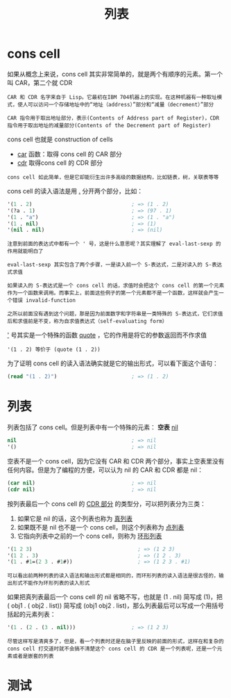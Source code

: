 #+TITLE: 列表
#+HTML_HEAD: <link rel="stylesheet" type="text/css" href="css/main.css" />
#+HTML_LINK_UP: data_type.html   
#+HTML_LINK_HOME: elisp.html
#+OPTIONS: num:nil timestamp:nil ^:nil

* cons cell 

如果从概念上来说，cons cell 其实非常简单的，就是两个有顺序的元素。第一个叫 CAR，第二个就 CDR
#+BEGIN_EXAMPLE
  CAR 和 CDR 名字来自于 Lisp。它最初在IBM 704机器上的实现。在这种机器有一种取址模式，使人可以访问一个存储地址中的“地址（address）”部分和“减量（decrement）”部分

  CAR 指令用于取出地址部分，表示(Contents of Address part of Register)，CDR 指令用于取出地址的减量部分(Contents of the Decrement part of Register)
#+END_EXAMPLE
cons cell 也就是 construction of cells
+ _car_ 函数：取得 cons cell 的 CAR 部分
+ _cdr_ 取得cons cell 的 CDR 部分

#+BEGIN_EXAMPLE
  cons cell 如此简单，但是它却能衍生出许多高级的数据结构，比如链表，树，关联表等等
#+END_EXAMPLE

cons cell 的读入语法是用 _._ 分开两个部分，比如：

#+BEGIN_SRC lisp 
  '(1 . 2)                                ; => (1 . 2)
  '(?a . 1)                               ; => (97 . 1)
  '(1 . "a")                              ; => (1 . "a")
  '(1 . nil)                              ; => (1)
  '(nil . nil)                            ; => (nil)
#+END_SRC

#+BEGIN_EXAMPLE
  注意到前面的表达式中都有一个 ' 号，这是什么意思呢？其实理解了 eval-last-sexp 的作用就能明白了

  eval-last-sexp 其实包含了两个步骤，一是读入前一个 S-表达式，二是对读入的 S-表达式求值

  如果读入的 S-表达式是一个 cons cell 的话，求值时会把这个 cons cell 的第一个元素作为一个函数来调用。而事实上，前面这些例子的第一个元素都不是一个函数，这样就会产生一个错误 invalid-function

  之所以前面没有遇到这个问题，那是因为前面数字和字符串是一类特殊的 S-表达式，它们求值后和求值前是不变，称为自求值表达式（self-evaluating form）
#+END_EXAMPLE
_'_ 号其实是一个特殊的函数 _quote_ ，它的作用是将它的参数返回而不作求值

#+BEGIN_EXAMPLE
'(1 . 2) 等价于 (quote (1 . 2))
#+END_EXAMPLE

为了证明 cons cell 的读入语法确实就是它的输出形式，可以看下面这个语句：

#+BEGIN_SRC lisp 
  (read "(1 . 2)")                        ; => (1 . 2)
#+END_SRC

* 列表
列表包括了 cons cell。但是列表中有一个特殊的元素： *空表* _nil_ 

#+BEGIN_SRC lisp 
  nil                                     ; => nil
  '()                                     ; => nil
#+END_SRC

空表不是一个 cons cell，因为它没有 CAR 和 CDR 两个部分，事实上空表里没有任何内容。但是为了编程的方便，可以认为 nil 的 CAR 和 CDR 都是 nil：

#+BEGIN_SRC lisp 
  (car nil)                               ; => nil
  (cdr nil)                               ; => nil
#+END_SRC

按列表最后一个 cons cell 的 _CDR 部分_ 的类型分，可以把列表分为三类：
1. 如果它是 nil 的话，这个列表也称为 _真列表_ 
2. 如果既不是 nil 也不是一个 cons cell，则这个列表称为 _点列表_
3. 它指向列表中之前的一个 cons cell，则称为 _环形列表_  

#+BEGIN_SRC lisp 
  '(1 2 3)                                  ; => (1 2 3)
  '(1 2 . 3)                                ; => (1 2 . 3)
  '(1 . #1=(2 3 . #1#))                     ; => (1 2 3 . #1)
#+END_SRC

#+BEGIN_EXAMPLE
  可以看出前两种列表的读入语法和输出形式都是相同的，而环形列表的读入语法是很古怪的，输出形式不能作为环形列表的读入形式
#+END_EXAMPLE

如果把真列表最后一个 cons cell 的 nil 省略不写，也就是 (1 . nil) 简写成 (1)，把 ( obj1 . ( obj2 . list)) 简写成 (obj1 obj2 . list)，那么列表最后可以写成一个用括号括起的元素列表：

#+BEGIN_SRC lisp 
  '(1 . (2 . (3 . nil)))                  ; => (1 2 3)
#+END_SRC

#+BEGIN_EXAMPLE
  尽管这样写是清爽多了，但是，看一个列表时还是在脑子里反映的前面的形式，这样在和复杂的 cons cell 打交道时就不会搞不清楚这个 cons cell 的 CDR 是一个列表呢，还是一个元素或者是嵌套的列表 
#+END_EXAMPLE

* 测试

